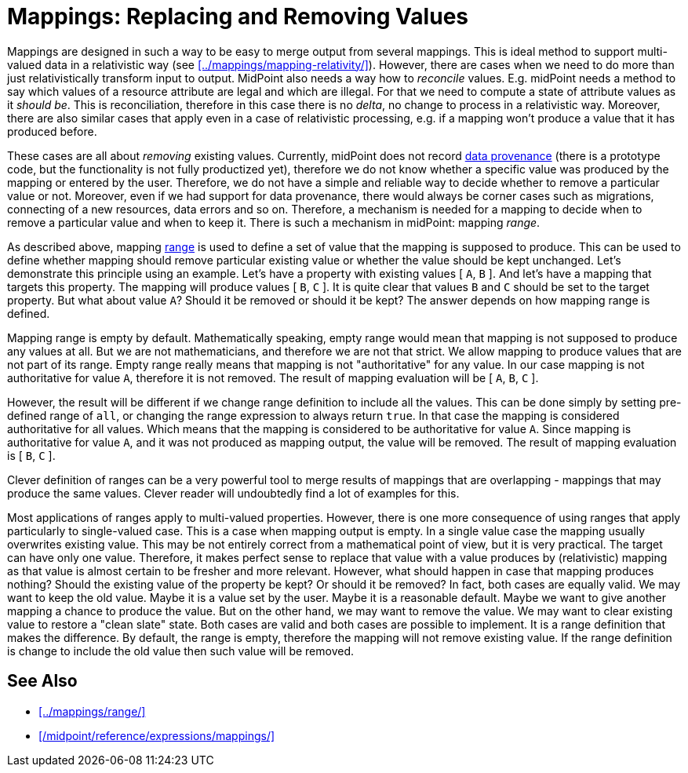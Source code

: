 = Mappings: Replacing and Removing Values
:page-nav-title: Replacing and Removing Values
:page-upkeep-status: green

Mappings are designed in such a way to be easy to merge output from several mappings.
This is ideal method to support multi-valued data in a relativistic way (see xref:../mappings/mapping-relativity/[]).
However, there are cases when we need to do more than just relativistically transform input to output.
MidPoint also needs a way how to _reconcile_ values.
E.g. midPoint needs a method to say which values of a resource attribute are legal and which are illegal.
For that we need to compute a state of attribute values as it _should be_.
This is reconciliation, therefore in this case there is no _delta_, no change to process in a relativistic way.
Moreover, there are also similar cases that apply even in a case of relativistic processing, e.g. if a mapping won't produce a value that it has produced before.

These cases are all about _removing_ existing values.
Currently, midPoint does not record xref:/midpoint/features/planned/data-provenance/[data provenance] (there is a prototype code, but the functionality is not fully productized yet), therefore we do not know whether a specific value was produced by the mapping or entered by the user.
Therefore, we do not have a simple and reliable way to decide whether to remove a particular value or not.
Moreover, even if we had support for data provenance, there would always be corner cases such as migrations, connecting of a new resources, data errors and so on.
Therefore, a mechanism is needed for a mapping to decide when to remove a particular value and when to keep it.
There is such a mechanism in midPoint: mapping _range_.

As described above, mapping xref:../mappings/range/[range] is used to define a set of value that the mapping is supposed to produce.
This can be used to define whether mapping should remove particular existing value or whether the value should be kept unchanged.
Let's demonstrate this principle using an example.
Let's have a property with existing values [ `A`, `B` ].
And let's have a mapping that targets this property.
The mapping will produce values [ `B`, `C` ].
It is quite clear that values `B` and `C` should be set to the target property.
But what about value `A`?
Should it be removed or should it be kept?
The answer depends on how mapping range is defined.

Mapping range is empty by default.
Mathematically speaking, empty range would mean that mapping is not supposed to produce any values at all.
But we are not mathematicians, and therefore we are not that strict.
We allow mapping to produce values that are not part of its range.
Empty range really means that mapping is not "authoritative" for any value.
In our case mapping is not authoritative for value `A`, therefore it is not removed.
The result of mapping evaluation will be [ `A`, `B`, `C` ].

However, the result will be different if we change range definition to include all the values.
This can be done simply by setting pre-defined range of `all`, or changing the range expression to always return `true`.
In that case the mapping is considered authoritative for all values.
Which means that the mapping is considered to be authoritative for value `A`.
Since mapping is authoritative for value `A`, and it was not produced as mapping output, the value will be removed.
The result of mapping evaluation is [ `B`, `C` ].

Clever definition of ranges can be a very powerful tool to merge results of mappings that are overlapping - mappings that may produce the same values.
Clever reader will undoubtedly find a lot of examples for this.

Most applications of ranges apply to multi-valued properties.
However, there is one more consequence of using ranges that apply particularly to single-valued case.
This is a case when mapping output is empty.
In a single value case the mapping usually overwrites existing value.
This may be not entirely correct from a mathematical point of view, but it is very practical.
The target can have only one value.
Therefore, it makes perfect sense to replace that value with a value produces by (relativistic) mapping as that value is almost certain to be fresher and more relevant.
However, what should happen in case that mapping produces nothing?
Should the existing value of the property be kept?
Or should it be removed?
In fact, both cases are equally valid.
We may want to keep the old value.
Maybe it is a value set by the user.
Maybe it is a reasonable default.
Maybe we want to give another mapping a chance to produce the value.
But on the other hand, we may want to remove the value.
We may want to clear existing value to restore a "clean slate" state.
Both cases are valid and both cases are possible to implement.
It is a range definition that makes the difference.
By default, the range is empty, therefore the mapping will not remove existing value.
If the range definition is change to include the old value then such value will be removed.


==  See Also

* xref:../mappings/range/[]

* xref:/midpoint/reference/expressions/mappings/[]
